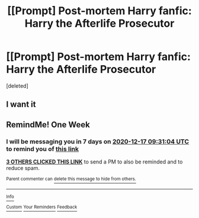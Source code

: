 #+TITLE: [[Prompt] Post-mortem Harry fanfic: Harry the Afterlife Prosecutor

* [[Prompt] Post-mortem Harry fanfic: Harry the Afterlife Prosecutor
:PROPERTIES:
:Score: 14
:DateUnix: 1607577337.0
:DateShort: 2020-Dec-10
:FlairText: Prompt
:END:
[deleted]


** I want it
:PROPERTIES:
:Author: AntisocialNyx
:Score: 3
:DateUnix: 1607578950.0
:DateShort: 2020-Dec-10
:END:


** RemindMe! One Week
:PROPERTIES:
:Author: Thor496
:Score: 1
:DateUnix: 1607592664.0
:DateShort: 2020-Dec-10
:END:

*** I will be messaging you in 7 days on [[http://www.wolframalpha.com/input/?i=2020-12-17%2009:31:04%20UTC%20To%20Local%20Time][*2020-12-17 09:31:04 UTC*]] to remind you of [[https://np.reddit.com/r/HPfanfiction/comments/ka97ze/prompt_postmortem_harry_fanfic_harry_the/gf9h928/?context=3][*this link*]]

[[https://np.reddit.com/message/compose/?to=RemindMeBot&subject=Reminder&message=%5Bhttps%3A%2F%2Fwww.reddit.com%2Fr%2FHPfanfiction%2Fcomments%2Fka97ze%2Fprompt_postmortem_harry_fanfic_harry_the%2Fgf9h928%2F%5D%0A%0ARemindMe%21%202020-12-17%2009%3A31%3A04%20UTC][*3 OTHERS CLICKED THIS LINK*]] to send a PM to also be reminded and to reduce spam.

^{Parent commenter can} [[https://np.reddit.com/message/compose/?to=RemindMeBot&subject=Delete%20Comment&message=Delete%21%20ka97ze][^{delete this message to hide from others.}]]

--------------

[[https://np.reddit.com/r/RemindMeBot/comments/e1bko7/remindmebot_info_v21/][^{Info}]]

[[https://np.reddit.com/message/compose/?to=RemindMeBot&subject=Reminder&message=%5BLink%20or%20message%20inside%20square%20brackets%5D%0A%0ARemindMe%21%20Time%20period%20here][^{Custom}]]
[[https://np.reddit.com/message/compose/?to=RemindMeBot&subject=List%20Of%20Reminders&message=MyReminders%21][^{Your Reminders}]]
[[https://np.reddit.com/message/compose/?to=Watchful1&subject=RemindMeBot%20Feedback][^{Feedback}]]
:PROPERTIES:
:Author: RemindMeBot
:Score: 1
:DateUnix: 1607592701.0
:DateShort: 2020-Dec-10
:END:

